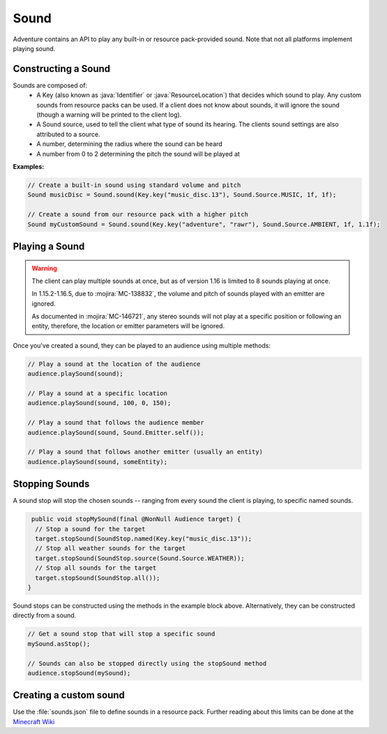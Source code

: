 =====
Sound
=====

Adventure contains an API to play any built-in or resource pack-provided sound. Note that
not all platforms implement playing sound.

Constructing a Sound
^^^^^^^^^^^^^^^^^^^^

Sounds are composed of:
  * A Key (also known as :java:`Identifier` or :java:`ResourceLocation`) that decides which sound to play. Any custom sounds from resource packs can be used. If a client does not know about sounds, it will ignore the sound (though a warning will be printed to the client log).
  * A Sound source, used to tell the client what type of sound its hearing. The clients sound settings are also attributed to a source.
  * A number, determining the radius where the sound can be heard
  * A number from 0 to 2 determining the pitch the sound will be played at

**Examples:**

.. code:: java

  // Create a built-in sound using standard volume and pitch
  Sound musicDisc = Sound.sound(Key.key("music_disc.13"), Sound.Source.MUSIC, 1f, 1f);

  // Create a sound from our resource pack with a higher pitch
  Sound myCustomSound = Sound.sound(Key.key("adventure", "rawr"), Sound.Source.AMBIENT, 1f, 1.1f);

Playing a Sound
^^^^^^^^^^^^^^^

.. warning::

  The client can play multiple sounds at once, but as of version 1.16 is limited to 8 sounds playing at once.

  In 1.15.2-1.16.5, due to :mojira:`MC-138832`, the volume and pitch of sounds played with an emitter are ignored.

  As documented in :mojira:`MC-146721`, any stereo sounds will not play at a specific position or following an entity, therefore, the location or emitter parameters will be ignored.

Once you've created a sound, they can be played to an audience using multiple methods:

.. code:: java

  // Play a sound at the location of the audience
  audience.playSound(sound);

  // Play a sound at a specific location
  audience.playSound(sound, 100, 0, 150);

  // Play a sound that follows the audience member
  audience.playSound(sound, Sound.Emitter.self());

  // Play a sound that follows another emitter (usually an entity)
  audience.playSound(sound, someEntity);

Stopping Sounds
^^^^^^^^^^^^^^^

A sound stop will stop the chosen sounds -- ranging from every sound the client is playing, to specific named sounds.

.. code:: java

   public void stopMySound(final @NonNull Audience target) {
    // Stop a sound for the target
    target.stopSound(SoundStop.named(Key.key("music_disc.13"));
    // Stop all weather sounds for the target
    target.stopSound(SoundStop.source(Sound.Source.WEATHER));
    // Stop all sounds for the target
    target.stopSound(SoundStop.all());
  }

Sound stops can be constructed using the methods in the example block above.
Alternatively, they can be constructed directly from a sound.

.. code:: java

  // Get a sound stop that will stop a specific sound
  mySound.asStop();

  // Sounds can also be stopped directly using the stopSound method
  audience.stopSound(mySound);

Creating a custom sound
^^^^^^^^^^^^^^^^^^^^^^^^

Use the :file:`sounds.json` file to define sounds in a resource pack. Further reading about this limits can be done at the `Minecraft Wiki <https://minecraft.wiki/w/Sounds.json>`_

